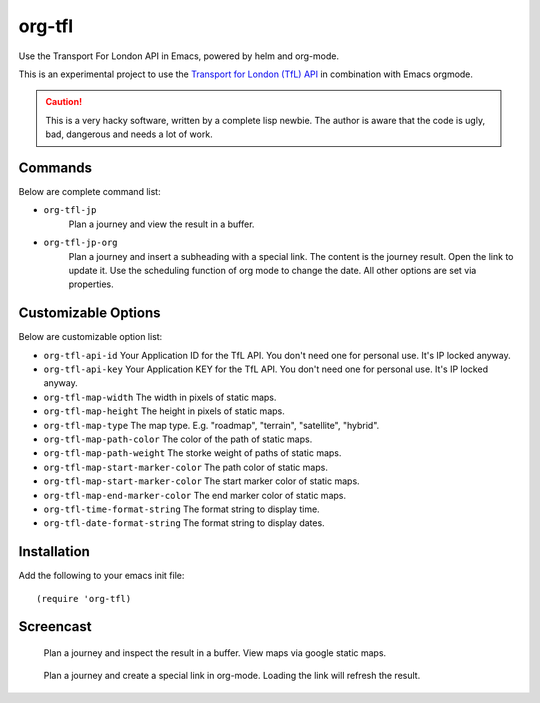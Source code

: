 =======
org-tfl
=======

Use the Transport For London API in Emacs, powered by helm and org-mode.

This is an experimental project to use the `Transport for London (TfL) API <https://api-portal.tfl.gov.uk/docs>`_ in combination with Emacs orgmode.

.. CAUTION:: This is a very hacky software, written by a complete lisp newbie.
	     The author is aware that the code is ugly, bad, dangerous
	     and needs a lot of work.

Commands
---------

Below are complete command list:

* ``org-tfl-jp``
   Plan a journey and view the result in a buffer.
* ``org-tfl-jp-org``
   Plan a journey and insert a subheading with a special link.
   The content is the journey result. Open the link to update it.
   Use the scheduling function of org mode to change the date.
   All other options are set via properties.

Customizable Options
---------------------

Below are customizable option list:

* ``org-tfl-api-id``
  Your Application ID for the TfL API. You don't need one
  for personal use. It's IP locked anyway.
* ``org-tfl-api-key``
  Your Application KEY for the TfL API. You don't need one
  for personal use. It's IP locked anyway.
* ``org-tfl-map-width``
  The width in pixels of static maps.
* ``org-tfl-map-height``
  The height in pixels of static maps.
* ``org-tfl-map-type``
  The map type. E.g. "roadmap", "terrain", "satellite", "hybrid".
* ``org-tfl-map-path-color``
  The color of the path of static maps.
* ``org-tfl-map-path-weight``
  The storke weight of paths of static maps.
* ``org-tfl-map-start-marker-color``
  The path color of static maps.
* ``org-tfl-map-start-marker-color``
  The start marker color of static maps.
* ``org-tfl-map-end-marker-color``
  The end marker color of static maps.
* ``org-tfl-time-format-string``
  The format string to display time.
* ``org-tfl-date-format-string``
  The format string to display dates.

Installation
------------

Add the following to your emacs init file::

  (require 'org-tfl)

Screencast
----------

.. figure:: https://raw.github.com/storax/org-tfl/develop/screencast1.gif

   Plan a journey and inspect the result in a buffer.
   View maps via google static maps.

.. figure:: https://raw.github.com/storax/org-tfl/develop/screencast2.gif

   Plan a journey and create a special link in org-mode.
   Loading the link will refresh the result.
